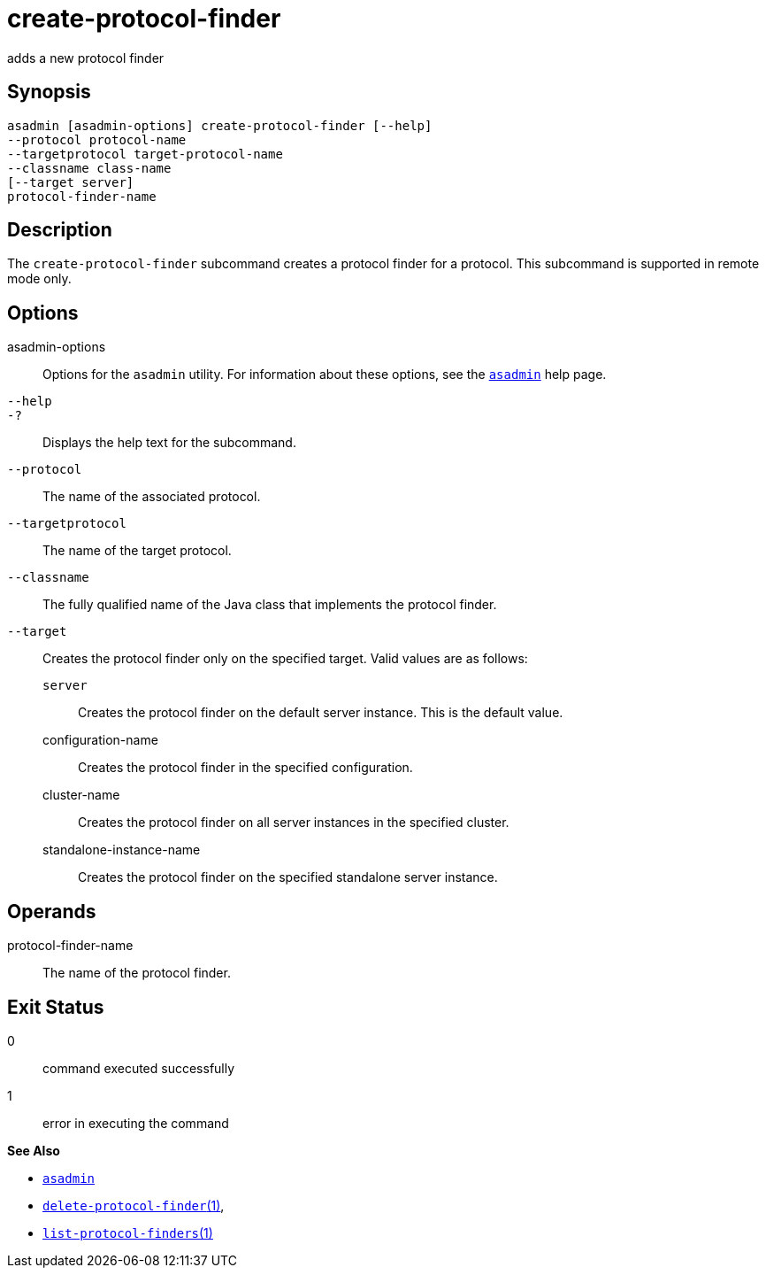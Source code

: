 [[create-protocol-finder]]
= create-protocol-finder

adds a new protocol finder

[[synopsis]]
== Synopsis

[source,shell]
----
asadmin [asadmin-options] create-protocol-finder [--help]
--protocol protocol-name 
--targetprotocol target-protocol-name 
--classname class-name 
[--target server]
protocol-finder-name
----

[[description]]
== Description

The `create-protocol-finder` subcommand creates a protocol finder for a protocol. This subcommand is supported in remote mode only.

[[options]]
== Options

asadmin-options::
  Options for the `asadmin` utility. For information about these options, see the xref:asadmin.adoc#asadmin-1m[`asadmin`] help page.
`--help`::
`-?`::
  Displays the help text for the subcommand.
`--protocol`::
  The name of the associated protocol.
`--targetprotocol`::
  The name of the target protocol.
`--classname`::
  The fully qualified name of the Java class that implements the protocol finder.
`--target`::
  Creates the protocol finder only on the specified target. Valid values are as follows: +
  `server`;;
    Creates the protocol finder on the default server instance. This is the default value.
  configuration-name;;
    Creates the protocol finder in the specified configuration.
  cluster-name;;
    Creates the protocol finder on all server instances in the specified cluster.
  standalone-instance-name;;
    Creates the protocol finder on the specified standalone server instance.

[[operands]]
== Operands

protocol-finder-name::
  The name of the protocol finder.

[[exit-status]]
== Exit Status

0::
  command executed successfully
1::
  error in executing the command

*See Also*

* xref:asadmin.adoc#asadmin-1m[`asadmin`]
* xref:delete-protocol-finder.adoc#delete-protocol-finder[`delete-protocol-finder`(1)],
* xref:list-protocol-finders.adoc#list-protocol-finders[`list-protocol-finders`(1)]


